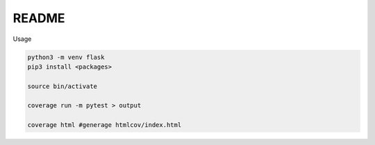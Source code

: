 README
=========

Usage

.. code:: sh

  python3 -m venv flask
  pip3 install <packages>

  source bin/activate

  coverage run -m pytest > output

  coverage html #generage htmlcov/index.html

